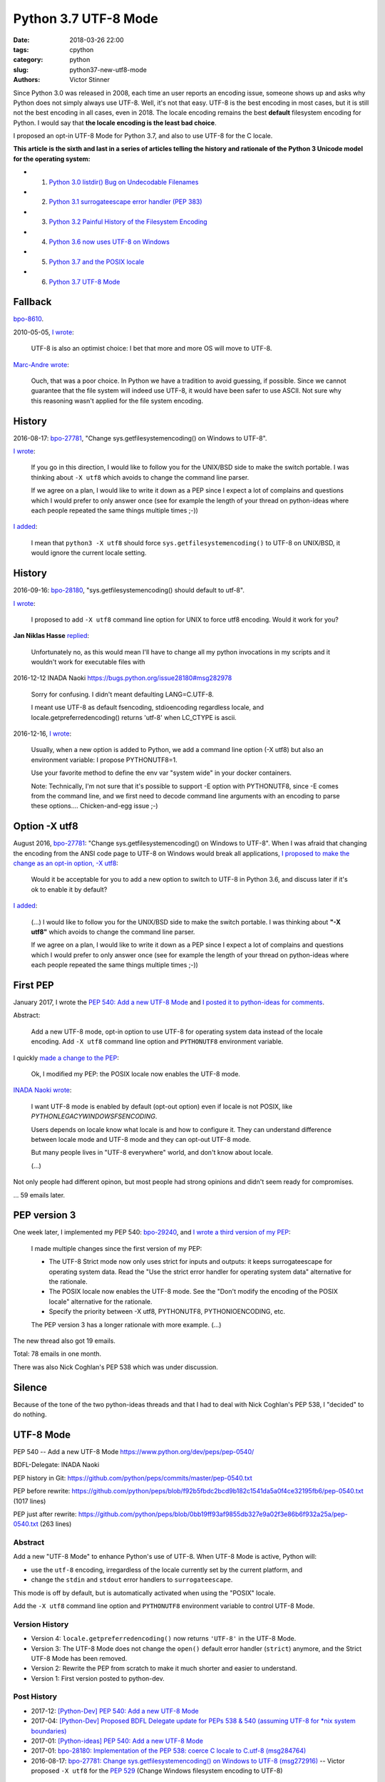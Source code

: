 +++++++++++++++++++++
Python 3.7 UTF-8 Mode
+++++++++++++++++++++

:date: 2018-03-26 22:00
:tags: cpython
:category: python
:slug: python37-new-utf8-mode
:authors: Victor Stinner

Since Python 3.0 was released in 2008, each time an user reports an encoding
issue, someone shows up and asks why Python does not simply always use UTF-8.
Well, it's not that easy. UTF-8 is the best encoding in most cases, but it is
still not the best encoding in all cases, even in 2018. The locale encoding
remains the best **default** filesystem encoding for Python. I would say that
**the locale encoding is the least bad choice**.

I proposed an opt-in UTF-8 Mode for Python 3.7, and also to use UTF-8 for the C
locale.

**This article is the sixth and last in a series of articles telling the
history and rationale of the Python 3 Unicode model for the operating system:**

* 1. `Python 3.0 listdir() Bug on Undecodable Filenames <{filename}/python30_listdir.rst>`_
* 2. `Python 3.1 surrogateescape error handler (PEP 383) <{filename}/pep383.rst>`_
* 3. `Python 3.2 Painful History of the Filesystem Encoding <{filename}/fs_encoding.rst>`_
* 4. `Python 3.6 now uses UTF-8 on Windows <{filename}/windows_utf8.rst>`_
* 5. `Python 3.7 and the POSIX locale <{filename}/posix_locale.rst>`_
* 6. `Python 3.7 UTF-8 Mode <{filename}/utf8_mode.rst>`_

Fallback
========

`bpo-8610 <https://bugs.python.org/issue8610>`__.

2010-05-05, `I wrote <https://bugs.python.org/issue8610#msg105008>`__:

    UTF-8 is also an optimist choice: I bet that more and more OS will move to
    UTF-8.

`Marc-Andre wrote <https://bugs.python.org/issue8610#msg105010>`_:

    Ouch, that was a poor choice. In Python we have a tradition to avoid
    guessing, if possible. Since we cannot guarantee that the file system will
    indeed use UTF-8, it would have been safer to use ASCII. Not sure why this
    reasoning wasn't applied for the file system encoding.

History
=======

2016-08-17: `bpo-27781 <https://bugs.python.org/issue27781>`__, "Change sys.getfilesystemencoding() on Windows to UTF-8".

`I wrote <https://bugs.python.org/issue27781#msg272950>`__:

    If you go in this direction, I would like to follow you for the UNIX/BSD
    side to make the switch portable. I was thinking about ``-X utf8`` which
    avoids to change the command line parser.

    If we agree on a plan, I would like to write it down as a PEP since I
    expect a lot of complains and questions which I would prefer to only
    answer once (see for example the length of your thread on python-ideas
    where each people repeated the same things multiple times ;-))

`I added <https://bugs.python.org/issue27781#msg272962>`__:

    I mean that ``python3 -X utf8`` should force
    ``sys.getfilesystemencoding()`` to UTF-8 on UNIX/BSD, it would ignore the
    current locale setting.

History
=======

2016-09-16: `bpo-28180 <https://bugs.python.org/issue28180>`__, "sys.getfilesystemencoding() should default to utf-8".

`I wrote <https://bugs.python.org/issue28180#msg276707>`__:

    I proposed to add ``-X utf8`` command line option for UNIX to force utf8
    encoding. Would it work for you?

**Jan Niklas Hasse** `replied <https://bugs.python.org/issue28180#msg276709>`_:

    Unfortunately no, as this would mean I'll have to change all my python
    invocations in my scripts and it wouldn't work for executable files with


2016-12-12
INADA Naoki
https://bugs.python.org/issue28180#msg282978

    Sorry for confusing.
    I didn't meant defaulting LANG=C.UTF-8.

    I meant use UTF-8 as default fsencoding, stdioencoding regardless locale,
    and locale.getpreferredencoding() returns 'utf-8' when LC_CTYPE is ascii.

2016-12-16, `I wrote <https://bugs.python.org/issue28180#msg283408>`__:

    Usually, when a new option is added to Python, we add a command line option
    (-X utf8) but also an environment variable: I propose PYTHONUTF8=1.

    Use your favorite method to define the env var "system wide" in your docker
    containers.

    Note: Technically, I'm not sure that it's possible to support -E option
    with PYTHONUTF8, since -E comes from the command line, and we first need to
    decode command line arguments with an encoding to parse these options....
    Chicken-and-egg issue ;-)

Option -X utf8
==============

August 2016, `bpo-27781 <https://bugs.python.org/issue27781>`__: "Change sys.getfilesystemencoding() on Windows to UTF-8".
When I was afraid that
changing the encoding from the ANSI code page to UTF-8 on Windows would break
all applications, `I proposed to make the change as an opt-in option, -X utf8
<https://bugs.python.org/issue27781#msg272916>`_:

    Would it be acceptable for you to add a new option to switch to UTF-8 in
    Python 3.6, and discuss later if it's ok to enable it by default?

`I added <https://bugs.python.org/issue27781#msg272950>`__:

    (...) I would like to follow you for the UNIX/BSD side to make the switch
    portable. I was thinking about **"-X utf8"** which avoids to change the
    command line parser.

    If we agree on a plan, I would like to write it down as a PEP since I
    expect a lot of complains and questions which I would prefer to only
    answer once (see for example the length of your thread on python-ideas
    where each people repeated the same things multiple times ;-))

First PEP
=========

January 2017, I wrote the `PEP 540: Add a new UTF-8 Mode
<https://www.python.org/dev/peps/pep-0540/>`_ and `I posted it to python-ideas
for comments
<https://mail.python.org/pipermail/python-ideas/2017-January/044089.html>`_.

Abstract:

    Add a new UTF-8 mode, opt-in option to use UTF-8 for operating system
    data instead of the locale encoding. Add ``-X utf8`` command line option
    and ``PYTHONUTF8`` environment variable.

I quickly `made a change to the PEP
<https://mail.python.org/pipermail/python-ideas/2017-January/044099.html>`_:

    Ok, I modified my PEP: the POSIX locale now enables the UTF-8 mode.

`INADA Naoki wrote
<https://mail.python.org/pipermail/python-ideas/2017-January/044112.html>`_:

    I want UTF-8 mode is enabled by default (opt-out option) even if locale is
    not POSIX, like `PYTHONLEGACYWINDOWSFSENCODING`.

    Users depends on locale know what locale is and how to configure it.  They
    can understand difference between locale mode and UTF-8 mode and they can
    opt-out UTF-8 mode.

    But many people lives in "UTF-8 everywhere" world, and don't know about
    locale.

    (...)

Not only people had different opinon, but most people had strong opinions and
didn't seem ready for compromises.

... 59 emails later.

PEP version 3
=============

One week later, I implemented my PEP 540: `bpo-29240 <https://bugs.python.org/issue29240>`__, and `I wrote a third
version of my PEP
<https://mail.python.org/pipermail/python-ideas/2017-January/044197.html>`_:

    I made multiple changes since the first version of my PEP:

    * The UTF-8 Strict mode now only uses strict for inputs and outputs:
      it keeps surrogateescape for operating system data. Read the "Use the
      strict error handler for operating system data" alternative for the
      rationale.

    * The POSIX locale now enables the UTF-8 mode. See the "Don't modify
      the encoding of the POSIX locale" alternative for the rationale.

    * Specify the priority between -X utf8, PYTHONUTF8, PYTHONIOENCODING, etc.

    The PEP version 3 has a longer rationale with more example. (...)

The new thread also got 19 emails.

Total: 78 emails in one month.

There was also Nick Coghlan's PEP 538 which was under discussion.

Silence
=======

Because of the tone of the two python-ideas threads and that I had to deal with
Nick Coghlan's PEP 538, I "decided" to do nothing.

UTF-8 Mode
==========

PEP 540 -- Add a new UTF-8 Mode
https://www.python.org/dev/peps/pep-0540/

BDFL-Delegate: INADA Naoki

PEP history in Git:
https://github.com/python/peps/commits/master/pep-0540.txt

PEP before rewrite:
https://github.com/python/peps/blob/f92b5fbdc2bcd9b182c1541da5a0f4ce32195fb6/pep-0540.txt
(1017 lines)

PEP just after rewrite:
https://github.com/python/peps/blob/0bb19ff93af9855db327e9a02f3e86b6f932a25a/pep-0540.txt
(263 lines)

Abstract
--------

Add a new "UTF-8 Mode" to enhance Python's use of UTF-8.  When UTF-8 Mode
is active, Python will:

* use the ``utf-8`` encoding, irregardless of the locale currently set by
  the current platform, and
* change the ``stdin`` and ``stdout`` error handlers to
  ``surrogateescape``.

This mode is off by default, but is automatically activated when using
the "POSIX" locale.

Add the ``-X utf8`` command line option and ``PYTHONUTF8`` environment
variable to control UTF-8 Mode.

Version History
---------------

* Version 4: ``locale.getpreferredencoding()`` now returns ``'UTF-8'``
  in the UTF-8 Mode.
* Version 3: The UTF-8 Mode does not change the ``open()`` default error
  handler (``strict``) anymore, and the Strict UTF-8 Mode has been
  removed.
* Version 2: Rewrite the PEP from scratch to make it much shorter and
  easier to understand.
* Version 1: First version posted to python-dev.

Post History
------------

* 2017-12: `[Python-Dev] PEP 540: Add a new UTF-8 Mode
  <https://mail.python.org/pipermail/python-dev/2017-December/151054.html>`_
* 2017-04: `[Python-Dev] Proposed BDFL Delegate update for PEPs 538 &
  540 (assuming UTF-8 for *nix system boundaries)
  <https://mail.python.org/pipermail/python-dev/2017-April/147795.html>`_
* 2017-01: `[Python-ideas] PEP 540: Add a new UTF-8 Mode
  <https://mail.python.org/pipermail/python-ideas/2017-January/044089.html>`_
* 2017-01: `bpo-28180: Implementation of the PEP 538: coerce C locale to
  C.utf-8 (msg284764) <https://bugs.python.org/issue28180#msg284764>`_
* 2016-08-17: `bpo-27781: Change sys.getfilesystemencoding() on Windows
  to UTF-8 (msg272916) <https://bugs.python.org/issue27781#msg272916>`_
  -- Victor proposed ``-X utf8`` for the :pep:`529` (Change Windows
  filesystem encoding to UTF-8)

Implementation
--------------

Commit::

    commit 91106cd9ff2f321c0f60fbaa09fd46c80aa5c266
    Author: Victor Stinner <victor.stinner@gmail.com>
    Date:   Wed Dec 13 12:29:09 2017 +0100

        bpo-29240: PEP 540: Add a new UTF-8 Mode (#855)

        * Add -X utf8 command line option, PYTHONUTF8 environment variable
          and a new sys.flags.utf8_mode flag.
        * If the LC_CTYPE locale is "C" at startup: enable automatically the
          UTF-8 mode.
        * Add _winapi.GetACP(). encodings._alias_mbcs() now calls
          _winapi.GetACP() to get the ANSI code page
        * locale.getpreferredencoding() now returns 'UTF-8' in the UTF-8
          mode. As a side effect, open() now uses the UTF-8 encoding by
          default in this mode.
        * Py_DecodeLocale() and Py_EncodeLocale() now use the UTF-8 encoding
          in the UTF-8 Mode.
        * Update subprocess._args_from_interpreter_flags() to handle -X utf8
        * Skip some tests relying on the current locale if the UTF-8 mode is
          enabled.
        * Add test_utf8mode.py.
        * _Py_DecodeUTF8_surrogateescape() gets a new optional parameter to
          return also the length (number of wide characters).
        * pymain_get_global_config() and pymain_set_global_config() now
          always copy flag values, rather than only copying if the new value
          is greater than the old value.

XXX mercurial link

Commit 2::

    New changeset 9454060e84a669dde63824d9e2fcaf295e34f687 by Victor Stinner in branch 'master':
    bpo-29240, `bpo-32030 <https://bugs.python.org/issue32030>`__: Py_Main() re-reads config if encoding changes (#4899)
    https://github.com/python/cpython/commit/9454060e84a669dde63824d9e2fcaf295e34f687

Decode Current Locale::

    PyObject*
    _PyUnicode_DecodeCurrentLocale(const char *str, const char *errors)

`commit 7ed7aead <https://github.com/python/cpython/commit/7ed7aead9503102d2ed316175f198104e0cd674c>`__::

    bpo-29240: Fix locale encodings in UTF-8 Mode (#5170)

    Modify locale.localeconv(), time.tzname, os.strerror() and other
    functions to ignore the UTF-8 Mode: always use the current locale
    encoding.

    Changes:

    * Add _Py_DecodeLocaleEx() and _Py_EncodeLocaleEx(). On decoding or
      encoding error, they return the position of the error and an error
      message which are used to raise Unicode errors in
      PyUnicode_DecodeLocale() and PyUnicode_EncodeLocale().
    * Replace _Py_DecodeCurrentLocale() with _Py_DecodeLocaleEx().
    * PyUnicode_DecodeLocale() now uses _Py_DecodeLocaleEx() for all
      cases, especially for the strict error handler.
    * Add _Py_DecodeUTF8Ex(): return more information on decoding error
      and supports the strict error handler.
    * Rename _Py_EncodeUTF8_surrogateescape() to _Py_EncodeUTF8Ex().
    * Replace _Py_EncodeCurrentLocale() with _Py_EncodeLocaleEx().
    * Ignore the UTF-8 mode to encode/decode localeconv(), strerror()
      and time zone name.
    * Remove PyUnicode_DecodeLocale(), PyUnicode_DecodeLocaleAndSize()
      and PyUnicode_EncodeLocale() now ignore the UTF-8 mode: always use
      the "current" locale.
    * Remove _PyUnicode_DecodeCurrentLocale(),
      _PyUnicode_DecodeCurrentLocaleAndSize() and
      _PyUnicode_EncodeCurrentLocale().

XXX Android

